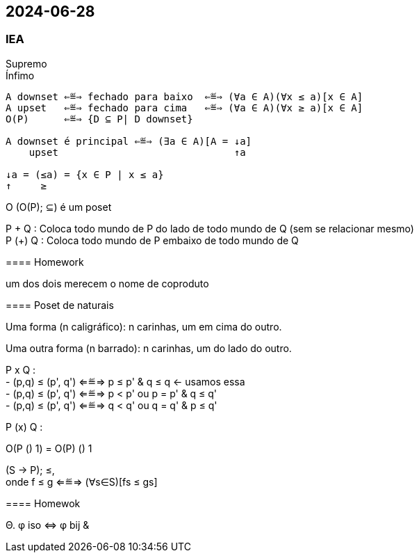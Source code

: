 == 2024-06-28

:hardbreaks-option:

=== IEA

==== 

Supremo
Ínfimo
----
A downset ⇐≝⇒ fechado para baixo  ⇐≝⇒ (∀a ∈ A)(∀x ≤ a)[x ∈ A]
A upset   ⇐≝⇒ fechado para cima   ⇐≝⇒ (∀a ∈ A)(∀x ≥ a)[x ∈ A]
O(P)      ⇐≝⇒ {D ⊆ P| D downset}

A downset é principal ⇐≝⇒ (∃a ∈ A)[A = ↓a]
    upset                              ↑a

↓a = (≤a) = {x ∈ P | x ≤ a}
↑     ≥
----

O (O(P); ⊆) é um poset

P + Q : Coloca todo mundo de P do lado de todo mundo de Q (sem se relacionar mesmo)
P (+) Q   : Coloca todo mundo de P embaixo de todo mundo de Q

==== Homework

um dos dois merecem o nome de coproduto

==== Poset de naturais

Uma forma (n caligráfico): n carinhas, um em cima do outro.

Uma outra forma (n barrado): n carinhas, um do lado do outro.

====

P x Q : 
- (p,q) ≤ (p', q') ⇐≝⇒ p ≤ p' & q ≤ q <- usamos essa
- (p,q) ≤ (p', q') ⇐≝⇒ p < p' ou p = p' & q ≤ q'
- (p,q) ≤ (p', q') ⇐≝⇒ q < q' ou q = q' & p ≤ q'

P (x) Q   : 

====

O(P (+) 1) = O(P) (+) 1

(S → P); ≤,
onde f ≤ g ⇐≝⇒ (∀s∈S)[fs ≤ gs]

==== Homewok

Θ. φ iso ⇔  φ bij &
